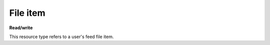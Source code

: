 =========
File item
=========

.. _Collection+JSON: http://amundsen.com/media-types/collection/

.. _`link relation`: http://amundsen.com/media-types/collection/format/#link-relations


**Read/write**


This resource type refers to a user's feed file item.


.. http:get:: /api/v1/files/(int:file_id)/

   :synopsis: Gets a feed file.

   **Example request**:

   .. sourcecode:: http

      GET /api/v1/files/30/ HTTP/1.1
      Host: localhost:8000
      Accept: application/vnd.collection+json


   **Example response**:

   .. sourcecode:: http

      HTTP/1.1 200 OK
      Allow: GET, PUT, DELETE
      Content-Type: application/vnd.collection+json

      {
          "collection": {
              "href": "https://localhost:8000/api/v1/files/30/",
              "items": [
                  {
                      "data": [
                          {
                              "name": "fname",
                              "value": "~/users/jbernal/feed_35/simplefsapp_60/simpledsapp_62/data/new_out.txt"
                          }
                      ],
                      "href": "https://localhost:8000/api/v1/files/30/",
                      "links": [
                          {
                              "href": "https://localhost:8000/api/v1/files/30/new_out.txt",
                              "rel": "file_resource"
                          },
                          {
                              "href": "https://localhost:8000/api/v1/35/",
                              "rel": "feed"
                          },
                          {
                              "href": "https://localhost:8000/api/v1/plugins/instances/62/",
                              "rel": "plugin_inst"
                          }
                      ]
                  }
              ],
              "links": [],
              "template": {
                  "data": [
                      {
                          "name": "fname",
                          "value": ""
                      }
                  ]
              },
              "version": "1.0"
          }
      }


   :reqheader Accept: application/vnd.collection+json
   :resheader Content-Type: application/vnd.collection+json
   :statuscode 200: no error
   :statuscode 401: authentication credentials were not provided
   :statuscode 403: you do not have permission to perform this action
   :statuscode 404: not found

   .. |--| unicode:: U+2013   .. en dash

   .. _Properties: http://amundsen.com/media-types/collection/format/#properties
   .. _`Link Relations`: http://amundsen.com/media-types/collection/format/#link-relations

   Properties_ (API semantic descriptors):

    - **fname** (`string`) |--| file's name. Can be part of the template object in PUT
      requests
    - **feed_id** (`int`) |--| corresponding feed_'s id
    - **plugin_inst_id** (`int`) |--| corresponding `plugin instance`_'s id

   `Link Relations`_:

    - **feed** |--| links to the corresponding feed_
    - **file_resource** |--| links to the `file's content`_
    - **plugin_inst** |--| links to the `plugin instance`_ that created the file

   .. _feed: feed.html
   .. _`file's content`: ../other_resources/file_content.html
   .. _`plugin instance`: plugin_instance.html
